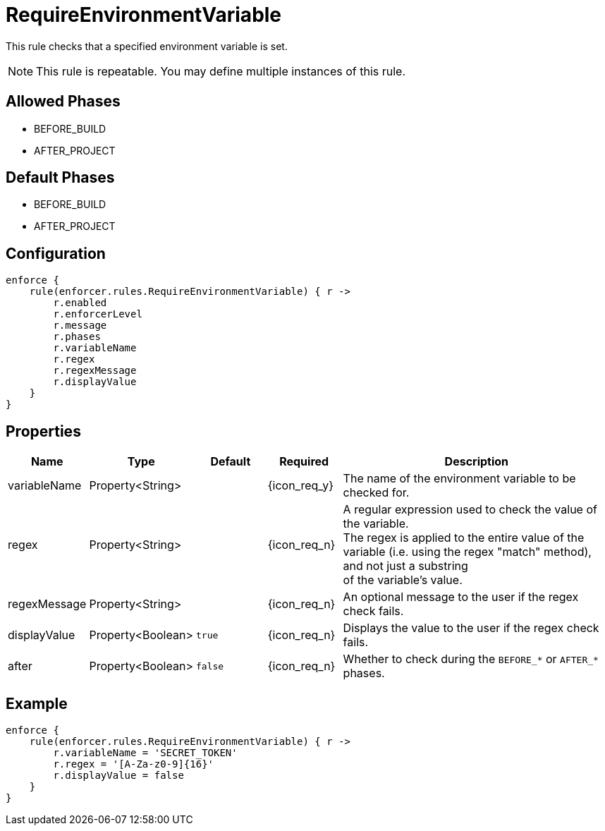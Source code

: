 
= RequireEnvironmentVariable

This rule checks that a specified environment variable is set.

NOTE: This rule is repeatable. You may define multiple instances of this rule.

== Allowed Phases
* BEFORE_BUILD
* AFTER_PROJECT

== Default Phases
* BEFORE_BUILD
* AFTER_PROJECT

== Configuration
[source,groovy]
[subs="+macros"]
----
enforce {
    rule(enforcer.rules.RequireEnvironmentVariable) { r ->
        r.enabled
        r.enforcerLevel
        r.message
        r.phases
        r.variableName
        r.regex
        r.regexMessage
        r.displayValue
    }
}
----

== Properties

[%header, cols="<,<,<,^,<4"]
|===
| Name
| Type
| Default
| Required
| Description

| variableName
| Property<String>
|
| {icon_req_y}
| The name of the environment variable to be checked for.

| regex
| Property<String>
|
| {icon_req_n}
| A regular expression used to check the value of the variable. +
  The regex is applied to the entire value of the variable (i.e. using the regex "match" method), and not just a substring +
  of the variable's value.

| regexMessage
| Property<String>
|
| {icon_req_n}
| An optional message to the user if the regex check fails.

| displayValue
| Property<Boolean>
| `true`
| {icon_req_n}
| Displays the value to the user if the regex check fails.

| after
| Property<Boolean>
| `false`
| {icon_req_n}
| Whether to check during the `BEFORE_*` or `AFTER_*` phases.

|===

== Example

[source,groovy]
[subs="+macros"]
----
enforce {
    rule(enforcer.rules.RequireEnvironmentVariable) { r ->
        r.variableName = 'SECRET_TOKEN'
        r.regex = '[A-Za-z0-9]{16}'
        r.displayValue = false
    }
}
----